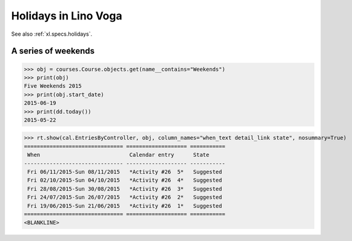 .. doctest docs/specs/voga/holidays.rst
.. _voga.specs.holidays:

==============================
Holidays in Lino Voga
==============================

See also :ref:`xl.specs.holidays`.

..  Some initialization:

    >>> from lino import startup
    >>> startup('lino_book.projects.roger.settings.demo')
    >>> from lino.api.doctest import *
    >>> settings.SITE.verbose_client_info_message = True
    >>> from lino.api import rt, _
    >>> from atelier.utils import i2d
    >>> RecurrentEvent = cal.RecurrentEvent
    >>> Recurrencies = cal.Recurrencies


A series of weekends
====================


>>> obj = courses.Course.objects.get(name__contains="Weekends")
>>> print(obj)
Five Weekends 2015
>>> print(obj.start_date)
2015-06-19
>>> print(dd.today())
2015-05-22


>>> rt.show(cal.EntriesByController, obj, column_names="when_text detail_link state", nosummary=True)
=============================== =================== ===========
 When                            Calendar entry      State
------------------------------- ------------------- -----------
 Fri 06/11/2015-Sun 08/11/2015   *Activity #26  5*   Suggested
 Fri 02/10/2015-Sun 04/10/2015   *Activity #26  4*   Suggested
 Fri 28/08/2015-Sun 30/08/2015   *Activity #26  3*   Suggested
 Fri 24/07/2015-Sun 26/07/2015   *Activity #26  2*   Suggested
 Fri 19/06/2015-Sun 21/06/2015   *Activity #26  1*   Suggested
=============================== =================== ===========
<BLANKLINE>


